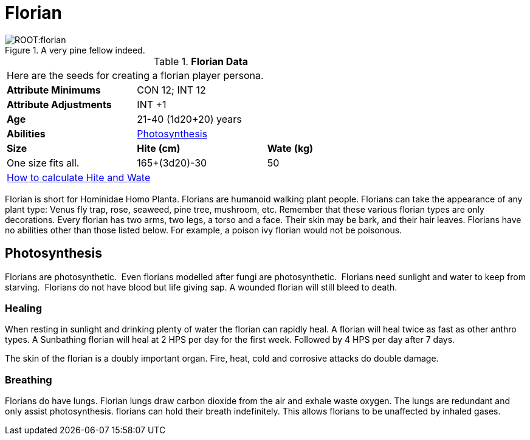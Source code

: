 = Florian

.A very pine fellow indeed.
image::ROOT:florian.png[]

// Table 4.10 Florian Data
.*Florian Data*
[width="75%",cols="<,<,<",frame="all"]

|===

3+<|Here are the seeds for creating a florian player persona.

s|Attribute Minimums
2+<|CON 12; INT 12

s|Attribute Adjustments
2+<|INT +1
 
s|Age
2+<|21-40  (1d20+20) years

s|Abilities
2+<|<<_photosynthesis,Photosynthesis>>

s|Size
s|Hite (cm)
s|Wate (kg)

|One size fits all.
|165+(3d20)-30
|50

3+<| xref:CH04_Anthros.adoc#_hite_and_wate[How to calculate Hite and Wate]

|===

Florian is short for Hominidae Homo Planta.
Florians are humanoid walking plant people.
Florians can take the appearance of any plant type: Venus fly trap, rose, seaweed, pine tree, mushroom, etc.
Remember that these various florian types are only decorations. 
Every florian has two arms, two legs, a torso and a face.
Their skin may be bark, and their hair leaves.
Florians have no abilities other than those listed below.
For example, a poison ivy florian would not be poisonous.

== Photosynthesis
Florians are photosynthetic.  
Even florians modelled after fungi are photosynthetic.  
Florians need sunlight and water to keep from starving.  
Florians do not have blood but life giving sap.
A wounded florian will still bleed to death.

=== Healing
When resting in sunlight and drinking plenty of water the florian can rapidly heal.
A florian will heal twice as fast as other anthro types.
A Sunbathing florian will heal at 2 HPS per day for the first week.
Followed by 4 HPS per day after 7 days. 

The skin of the florian is a doubly important organ.
Fire, heat, cold and corrosive attacks do double damage.


=== Breathing
Florians do have lungs.
Florian lungs draw carbon dioxide from the air and exhale waste oxygen. 
The lungs are redundant and only assist photosynthesis.
florians can hold their breath indefinitely.
This allows florians to be unaffected by inhaled gases. 

